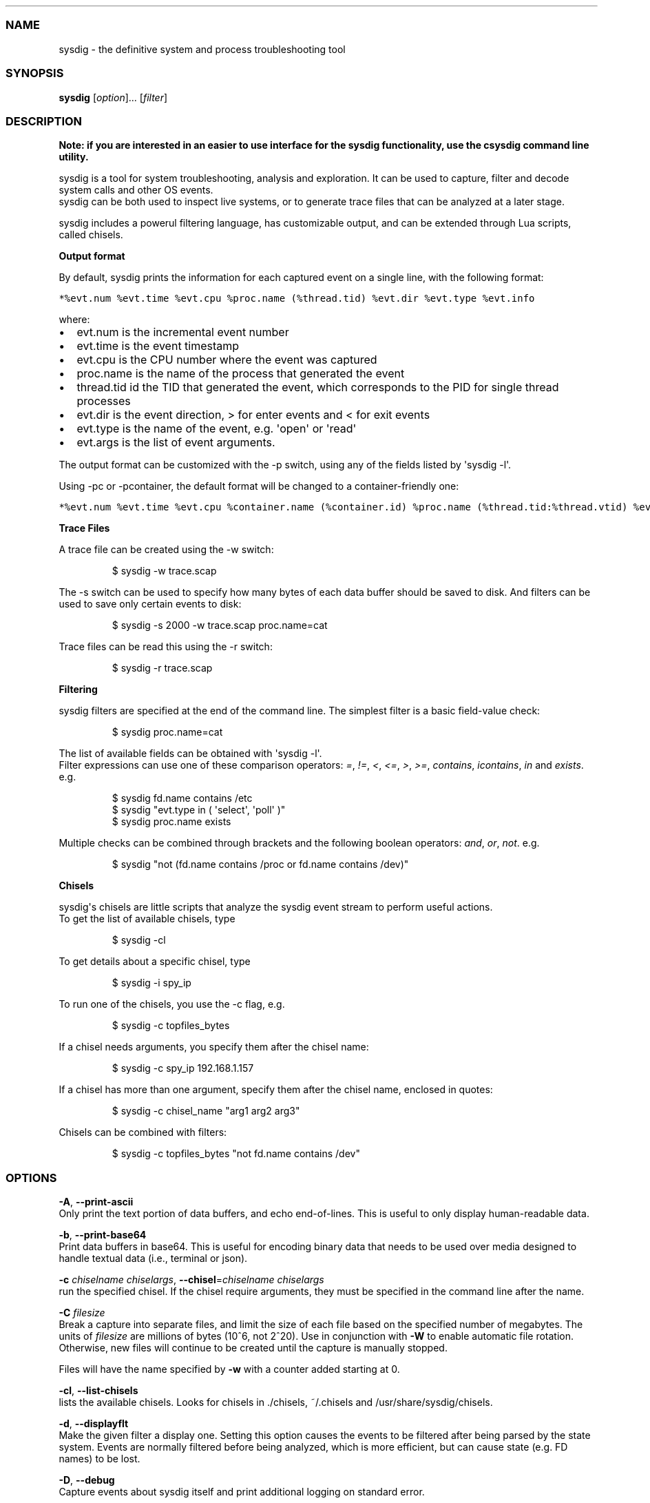 .\" Automatically generated by Pandoc 1.19.2.1
.\"
.TH "" "" "" "" ""
.hy
.SS NAME
.PP
sysdig \- the definitive system and process troubleshooting tool
.SS SYNOPSIS
.PP
\f[B]sysdig\f[] [\f[I]option\f[]]...
[\f[I]filter\f[]]
.SS DESCRIPTION
.PP
\f[B]Note: if you are interested in an easier to use interface for the
sysdig functionality, use the csysdig command line utility.\f[]
.PP
sysdig is a tool for system troubleshooting, analysis and exploration.
It can be used to capture, filter and decode system calls and other OS
events.
.PD 0
.P
.PD
sysdig can be both used to inspect live systems, or to generate trace
files that can be analyzed at a later stage.
.PP
sysdig includes a powerul filtering language, has customizable output,
and can be extended through Lua scripts, called chisels.
.PP
\f[B]Output format\f[]
.PP
By default, sysdig prints the information for each captured event on a
single line, with the following format:
.PP
\f[C]*%evt.num\ %evt.time\ %evt.cpu\ %proc.name\ (%thread.tid)\ %evt.dir\ %evt.type\ %evt.info\f[]
.PP
where:
.IP \[bu] 2
evt.num is the incremental event number
.IP \[bu] 2
evt.time is the event timestamp
.IP \[bu] 2
evt.cpu is the CPU number where the event was captured
.IP \[bu] 2
proc.name is the name of the process that generated the event
.IP \[bu] 2
thread.tid id the TID that generated the event, which corresponds to the
PID for single thread processes
.IP \[bu] 2
evt.dir is the event direction, > for enter events and < for exit events
.IP \[bu] 2
evt.type is the name of the event, e.g.
\[aq]open\[aq] or \[aq]read\[aq]
.IP \[bu] 2
evt.args is the list of event arguments.
.PP
The output format can be customized with the \-p switch, using any of
the fields listed by \[aq]sysdig \-l\[aq].
.PP
Using \-pc or \-pcontainer, the default format will be changed to a
container\-friendly one:
.PP
\f[C]*%evt.num\ %evt.time\ %evt.cpu\ %container.name\ (%container.id)\ %proc.name\ (%thread.tid:%thread.vtid)\ %evt.dir\ %evt.type\ %evt.info\f[]
.PP
\f[B]Trace Files\f[]
.PP
A trace file can be created using the \-w switch:
.RS
.PP
$ sysdig \-w trace.scap
.RE
.PP
The \-s switch can be used to specify how many bytes of each data buffer
should be saved to disk.
And filters can be
.PD 0
.P
.PD
used to save only certain events to disk:
.RS
.PP
$ sysdig \-s 2000 \-w trace.scap proc.name=cat
.RE
.PP
Trace files can be read this using the \-r switch:
.RS
.PP
$ sysdig \-r trace.scap
.RE
.PP
\f[B]Filtering\f[]
.PP
sysdig filters are specified at the end of the command line.
The simplest filter is a basic field\-value check:
.RS
.PP
$ sysdig proc.name=cat
.RE
.PP
The list of available fields can be obtained with \[aq]sysdig \-l\[aq].
.PD 0
.P
.PD
Filter expressions can use one of these comparison operators:
\f[I]=\f[], \f[I]!=\f[], \f[I]<\f[], \f[I]<=\f[], \f[I]>\f[],
\f[I]>=\f[], \f[I]contains\f[], \f[I]icontains\f[], \f[I]in\f[] and
\f[I]exists\f[].
e.g.
.RS
.PP
$ sysdig fd.name contains /etc
.PD 0
.P
.PD
$ sysdig "evt.type in ( \[aq]select\[aq], \[aq]poll\[aq] )"
.PD 0
.P
.PD
$ sysdig proc.name exists
.RE
.PP
Multiple checks can be combined through brackets and the following
boolean operators: \f[I]and\f[], \f[I]or\f[], \f[I]not\f[].
e.g.
.RS
.PP
$ sysdig "not (fd.name contains /proc or fd.name contains /dev)"
.RE
.PP
\f[B]Chisels\f[]
.PP
sysdig\[aq]s chisels are little scripts that analyze the sysdig event
stream to perform useful actions.
.PD 0
.P
.PD
To get the list of available chisels, type
.RS
.PP
$ sysdig \-cl
.RE
.PP
To get details about a specific chisel, type
.RS
.PP
$ sysdig \-i spy_ip
.RE
.PP
To run one of the chisels, you use the \-c flag, e.g.
.RS
.PP
$ sysdig \-c topfiles_bytes
.RE
.PP
If a chisel needs arguments, you specify them after the chisel name:
.RS
.PP
$ sysdig \-c spy_ip 192.168.1.157
.RE
.PP
If a chisel has more than one argument, specify them after the chisel
name, enclosed in quotes:
.RS
.PP
$ sysdig \-c chisel_name "arg1 arg2 arg3"
.RE
.PP
Chisels can be combined with filters:
.RS
.PP
$ sysdig \-c topfiles_bytes "not fd.name contains /dev"
.RE
.SS OPTIONS
.PP
\f[B]\-A\f[], \f[B]\-\-print\-ascii\f[]
.PD 0
.P
.PD
Only print the text portion of data buffers, and echo end\-of\-lines.
This is useful to only display human\-readable data.
.PP
\f[B]\-b\f[], \f[B]\-\-print\-base64\f[]
.PD 0
.P
.PD
Print data buffers in base64.
This is useful for encoding binary data that needs to be used over media
designed to handle textual data (i.e., terminal or json).
.PP
\f[B]\-c\f[] \f[I]chiselname\f[] \f[I]chiselargs\f[],
\f[B]\-\-chisel\f[]=\f[I]chiselname\f[] \f[I]chiselargs\f[]
.PD 0
.P
.PD
run the specified chisel.
If the chisel require arguments, they must be specified in the command
line after the name.
.PP
\f[B]\-C\f[] \f[I]filesize\f[]
.PD 0
.P
.PD
Break a capture into separate files, and limit the size of each file
based on the specified number of megabytes.
The units of \f[I]filesize\f[] are millions of bytes (10^6, not 2^20).
Use in conjunction with \f[B]\-W\f[] to enable automatic file rotation.
Otherwise, new files will continue to be created until the capture is
manually stopped.
.PP
Files will have the name specified by \f[B]\-w\f[] with a counter added
starting at 0.
.PP
\f[B]\-cl\f[], \f[B]\-\-list\-chisels\f[]
.PD 0
.P
.PD
lists the available chisels.
Looks for chisels in ./chisels, ~/.chisels and
/usr/share/sysdig/chisels.
.PP
\f[B]\-d\f[], \f[B]\-\-displayflt\f[]
.PD 0
.P
.PD
Make the given filter a display one.
Setting this option causes the events to be filtered after being parsed
by the state system.
Events are normally filtered before being analyzed, which is more
efficient, but can cause state (e.g.
FD names) to be lost.
.PP
\f[B]\-D\f[], \f[B]\-\-debug\f[]
.PD 0
.P
.PD
Capture events about sysdig itself and print additional logging on
standard error.
.PP
\f[B]\-E\f[], \f[B]\-\-exclude\-users\f[]
.PD 0
.P
.PD
Don\[aq]t create the user/group tables by querying the OS when sysdig
starts.
This also means that no user or group info will be written to the
tracefile by the \f[B]\-w\f[] flag.
The user/group tables are necessary to use filter fields like user.name
or group.name.
However, creating them can increase sysdig\[aq]s startup time.
Moreover, they contain information that could be privacy sensitive.
.PP
\f[B]\-e\f[] \f[I]numevents\f[]
.PD 0
.P
.PD
Break a capture into separate files, and limit the size of each file
based on the specified number of events.
Use in conjunction with \f[B]\-W\f[] to enable automatic file rotation.
Otherwise, new files will continue to be created until the capture is
manually stopped.
.PP
Files will have the name specified by \f[B]\-w\f[] with a counter added
starting at 0.
.PP
\f[B]\-F\f[], \f[B]\-\-fatfile\f[]
.PD 0
.P
.PD
Enable fatfile mode.
When writing in fatfile mode, the output file will contain events that
will be invisible when reading the file, but that are necessary to fully
reconstruct the state.
Fatfile mode is useful when saving events to disk with an aggressive
filter.
The filter could drop events that would the state to be updated (e.g.
clone() or open()).
With fatfile mode, those events are still saved to file, but
\[aq]hidden\[aq] so that they won\[aq]t appear when reading the file.
Be aware that using this flag might generate substantially bigger traces
files.
.PP
\f[B]\-\-filter\-proclist\f[]
.PD 0
.P
.PD
apply the filter to the process table.
A full dump of /proc is typically included in any trace file to make
sure all the state required to decode events is in the file.
This could cause the file to contain unwanted or sensitive information.
Using this flag causes the command line filter to be applied to the
/proc dump as well.
.PP
\f[B]\-G\f[] \f[I]numseconds\f[]
.PD 0
.P
.PD
Break a capture into separate files, and limit the size of each file
based on the specified number of seconds.
Use in conjunction with \f[B]\-W\f[] to enable automatic file rotation.
Otherwise, new files will continue to be created until the capture is
manually stopped.
.PP
Files will have the name specified by \f[B]\-w\f[] which should include
a time format as defined by strftime(3).
If no time format is specified, a counter will be used.
.PP
\f[B]\-h\f[], \f[B]\-\-help\f[]
.PD 0
.P
.PD
Print this page
.PP
\f[B]\-i \f[I]chiselname\f[]\f[],
\f[B]\-\-chisel\-info=\f[]\f[I]chiselname\f[]
.PD 0
.P
.PD
Get a longer description and the arguments associated with a chisel
found in the \-cl option list.
.PP
\f[B]\-j\f[], \f[B]\-\-json\f[]
.PD 0
.P
.PD
Emit output as json, data buffer encoding will depend from the print
format selected.
.PP
\f[B]\-k\f[], \f[B]\-\-k8s\-api\f[]
.PD 0
.P
.PD
Enable Kubernetes support by connecting to the API server specified as
argument.
E.g.
"<http://admin:password@127.0.0.1:8080>".
The API server can also be specified via the environment variable
SYSDIG_K8S_API.
.PP
\f[B]\-K\f[] \f[I]btfile | certfile:keyfile[#password][:cacertfile]\f[],
\f[B]\-\-k8s\-api\-cert=\f[]\f[I]btfile |
certfile:keyfile[#password][:cacertfile]\f[]
.PD 0
.P
.PD
Use the provided files names to authenticate user and (optionally)
verify the K8S API server identity.
Each entry must specify full (absolute, or relative to the current
directory) path to the respective file.
Private key password is optional (needed only if key is password
protected).
CA certificate is optional.
For all files, only PEM file format is supported.
Specifying CA certificate only is obsoleted \- when single entry is
provided for this option, it will be interpreted as the name of a file
containing bearer token.
Note that the format of this command\-line option prohibits use of files
whose names contain \[aq]:\[aq] or \[aq]#\[aq] characters in the file
name.
Option can also be provided via the environment variable
SYSDIG_K8S_API_CERT.
.PP
\f[B]\-L\f[], \f[B]\-\-list\-events\f[]
.PD 0
.P
.PD
List the events that the engine supports
.PP
\f[B]\-l\f[], \f[B]\-\-list\f[]
.PD 0
.P
.PD
List the fields that can be used for filtering and output formatting.
Use \-lv to get additional information for each field.
.PP
\f[B]\-m\f[] \f[I]url[,marathon\-url]\f[],
\f[B]\-\-mesos\-api=\f[]\f[I]url[,marathon\-url]\f[]
.PD 0
.P
.PD
Enable Mesos support by connecting to the API server specified as
argument (e.g.
<http://admin:password@127.0.0.1:5050>).
Mesos url is required.
Marathon url is optional, defaulting to auto\-follow \- if Marathon API
server is not provided, sysdig will attempt to retrieve (and
subsequently follow, if it migrates) the location of Marathon API server
from the Mesos master.
Note that, with auto\-follow, sysdig will likely receive a cluster
internal IP address for Marathon API server, so running sysdig with
Marathon auto\-follow from a node that is not part of Mesos cluster may
not work.
Additionally, running sysdig with Mesos support on a node that has no
containers managed by Mesos is of limited use because, although cluster
metadata will be collected, there will be no Mesos/Marathon filtering
capability.
The API servers can also be specified via the environment variable
SYSDIG_MESOS_API.
.PP
\f[B]\-M\f[] \f[I]num_seconds\f[]
.PD 0
.P
.PD
Stop collecting after reaching
.PP
\f[B]\-n\f[] \f[I]num\f[], \f[B]\-\-numevents\f[]=\f[I]num\f[]
.PD 0
.P
.PD
Stop capturing after \f[I]num\f[] events
.PP
\f[B]\-P\f[], \f[B]\-\-progress\f[]
.PD 0
.P
.PD
Print progress on stderr while processing trace files.
.PP
\f[B]\-p\f[] \f[I]outputformat\f[],
\f[B]\-\-print\f[]=\f[I]outputformat\f[]
.PD 0
.P
.PD
Specify the format to be used when printing the events.
With \-pc or \-pcontainer will use a container\-friendly format.
With \-pk or \-pkubernetes will use a kubernetes\-friendly format.
With \-pm or \-pmesos will use a mesos\-friendly format.
Specifying \f[B]\-pp\f[] on the command line will cause sysdig to print
the default command line format and exit.
.PP
\f[B]\-q\f[], \f[B]\-\-quiet\f[]
.PD 0
.P
.PD
Don\[aq]t print events on the screen.
Useful when dumping to disk.
.PP
\f[B]\-r\f[] \f[I]readfile\f[], \f[B]\-\-read\f[]=\f[I]readfile\f[]
.PD 0
.P
.PD
Read the events from \f[I]readfile\f[].
.PP
\f[B]\-R\f[], \f[B]\-\-resolve\-ports\f[]
.PD 0
.P
.PD
Resolve port numbers to names.
.PP
\f[B]\-S\f[], \f[B]\-\-summary\f[]
.PD 0
.P
.PD
print the event summary (i.e.
the list of the top events) when the capture ends.
.PP
\f[B]\-s\f[] \f[I]len\f[], \f[B]\-\-snaplen\f[]=\f[I]len\f[]
.PD 0
.P
.PD
Capture the first \f[I]len\f[] bytes of each I/O buffer.
By default, the first 80 bytes are captured.
Use this option with caution, it can generate huge trace files.
.PP
\f[B]\-t\f[] \f[I]timetype\f[], \f[B]\-\-timetype\f[]=\f[I]timetype\f[]
.PD 0
.P
.PD
Change the way event time is displayed.
Accepted values are \f[B]h\f[] for human\-readable string, \f[B]a\f[]
for absolute timestamp from epoch, \f[B]r\f[] for relative time from the
first displayed event, \f[B]d\f[] for delta between event enter and
exit, and \f[B]D\f[] for delta from the previous event.
.PP
\f[B]\-T\f[], \f[B]\-\-force\-tracers\-capture\f[]
.PD 0
.P
.PD
Tell the driver to make sure full buffers are captured from /dev/null,
to make sure that tracers are completely captured.
Note that sysdig will enable extended /dev/null capture by itself after
detecting that tracers are written there, but that could result in the
truncation of some tracers at the beginning of the capture.
This option allows preventing that.
.PP
\f[B]\-\-unbuffered\f[]
.PD 0
.P
.PD
Turn off output buffering.
This causes every single line emitted by sysdig to be flushed, which
generates higher CPU usage but is useful when piping sysdig\[aq]s output
into another process or into a script.
.PP
\f[B]\-v\f[], \f[B]\-\-verbose\f[]
.PD 0
.P
.PD
Verbose output.
This flag will cause the full content of text and binary buffers to be
printed on screen, instead of being truncated to 40 characters.
Note that data buffers length is still limited by the snaplen (refer to
the \-s flag documentation) \-v will also make sysdig print some summary
information at the end of the capture.
.PP
\f[B]\-\-version\f[]
.PD 0
.P
.PD
Print version number.
.PP
\f[B]\-w\f[] \f[I]writefile\f[], \f[B]\-\-write\f[]=\f[I]writefile\f[]
.PD 0
.P
.PD
Write the captured events to \f[I]writefile\f[].
.PP
\f[B]\-W\f[] \f[I]num\f[]
.PD 0
.P
.PD
Turn on file rotation for continuous capture, and limit the number of
files created to the specified number.
Once the cap is reached, older files will be overwritten (ring buffer).
Use in conjunction with the \f[B]\-C\f[] / \f[B]\-G\f[] / \f[B]\-e\f[]
options to limit the size of each file based on number of megabytes,
seconds, and/or events (respectively).
.PP
\f[B]\-x\f[], \f[B]\-\-print\-hex\f[]
.PD 0
.P
.PD
Print data buffers in hex.
.PP
\f[B]\-X\f[], \f[B]\-\-print\-hex\-ascii\f[]
.PD 0
.P
.PD
Print data buffers in hex and ASCII.
.PP
\f[B]\-z\f[], \f[B]\-\-compress\f[]
.PD 0
.P
.PD
Used with \f[B]\-w\f[], enables compression for tracefiles.
.SS EXAMPLES
.PP
Capture all the events from the live system and print them to screen
.RS
.PP
$ sysdig
.RE
.PP
Capture all the events from the live system and save them to disk
.RS
.PP
$ sysdig \-w dumpfile.scap
.RE
.PP
Capture all the events in the latest 24 hours and save them to disk
organized in files containing 1 hour of system activity each
.RS
.PP
$ sysdig \-G 3600 \-W 24 \-w dumpfile.scap
.RE
.PP
Read events from a file and print them to screen
.RS
.PP
$ sysdig \-r dumpfile.scap
.RE
.PP
Prepare a sanitized version of a system capture
.RS
.PP
$ sysdig \-r dumpfile.scap \[aq]not evt.buffer contains foo\[aq] \-w
cleandump.scap
.RE
.PP
Print all the open system calls invoked by cat
.RS
.PP
$ sysdig proc.name=cat and evt.type=open
.RE
.PP
Print the name of the files opened by cat
.RS
.PP
$ sysdig \-p"%evt.arg.name" proc.name=cat and evt.type=open
.RE
.PP
List the available chisels
.RS
.PP
$ sysdig \-cl
.RE
.PP
Use the spy_ip chisel to look at the data exchanged with 192.168.1.157:
.RS
.PP
$ sysdig \-c spy_ip 192.168.1.157
.RE
.SS FILES
.PP
\f[I]/usr/share/sysdig/chisels\f[]
.PD 0
.P
.PD
The global chisels directory.
.PP
\f[I]~/.chisels\f[]
.PD 0
.P
.PD
The personal chisels directory.
.SS BUGS
.IP \[bu] 2
sysdig and its chisels are designed to be used with LuaJIT in Lua 5.1
mode.
While it is possible to use sysdig with LuaJIT in Lua 5.2 mode or
regular Lua, some chisels may not work as expected.
.SS AUTHOR
.PP
Draios Inc.
aka sysdig <info@sysdigcloud.com>
.SS SEE ALSO
.PP
\f[B]csysdig\f[](8), \f[B]strace\f[](8), \f[B]tcpdump\f[](8),
\f[B]lsof\f[](8)
